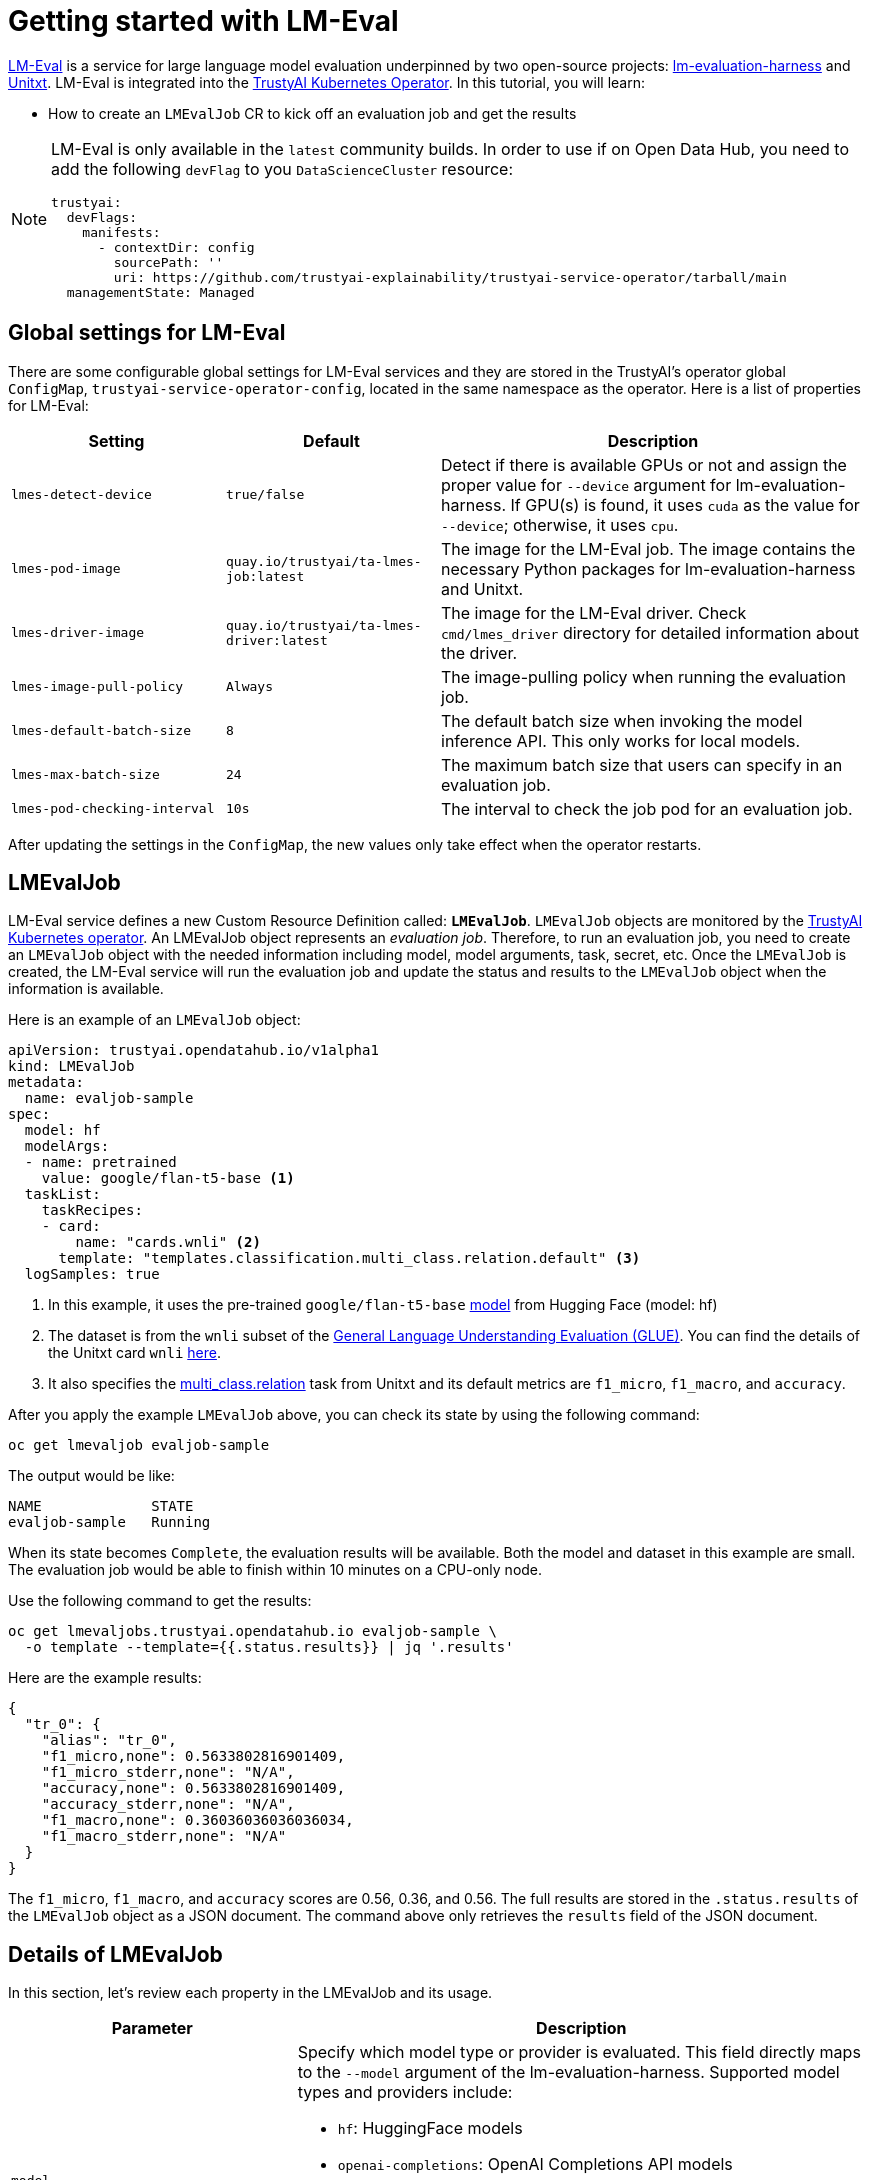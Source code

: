 = Getting started with LM-Eval

xref:component-lm-eval.adoc[LM-Eval] is a service for large language model evaluation underpinned by two open-source projects: link:https://github.com/EleutherAI/lm-evaluation-harness[lm-evaluation-harness] and link:https://www.unitxt.ai[Unitxt]. LM-Eval is integrated into the xref:trustyai-operator.adoc[TrustyAI Kubernetes Operator]. In this tutorial, you will learn:

- How to create an `LMEvalJob` CR to kick off an evaluation job and get the results

[NOTE]
====
LM-Eval is only available in the `latest` community builds.
In order to use if on Open Data Hub, you need to add the following `devFlag` to you `DataScienceCluster` resource:

[source,yaml]
----
trustyai:
  devFlags:
    manifests:
      - contextDir: config
        sourcePath: ''
        uri: https://github.com/trustyai-explainability/trustyai-service-operator/tarball/main
  managementState: Managed
----
====

== Global settings for LM-Eval

There are some configurable global settings for LM-Eval services and they are stored in the TrustyAI's operator global `ConfigMap`, `trustyai-service-operator-config`, located in the same namespace as the operator. Here is a list of properties for LM-Eval:

[cols="1,1,2", options="header"]
|===
|Setting |Default |Description

|`lmes-detect-device`
|`true/false`
|Detect if there is available GPUs or not and assign the proper value for `--device` argument for lm-evaluation-harness. If GPU(s) is found, it uses `cuda` as the value for `--device`; otherwise, it uses `cpu`.

|`lmes-pod-image`
|`quay.io/trustyai/ta-lmes-job:latest`
|The image for the LM-Eval job. The image contains the necessary Python packages for lm-evaluation-harness and Unitxt.

|`lmes-driver-image`
|`quay.io/trustyai/ta-lmes-driver:latest`
|The image for the LM-Eval driver. Check `cmd/lmes_driver` directory for detailed information about the driver.

|`lmes-image-pull-policy`
|`Always`
|The image-pulling policy when running the evaluation job.

|`lmes-default-batch-size`
|`8`
|The default batch size when invoking the model inference API. This only works for local models.

|`lmes-max-batch-size`
|`24`
|The maximum batch size that users can specify in an evaluation job.

|`lmes-pod-checking-interval`
|`10s`
|The interval to check the job pod for an evaluation job.
|===


After updating the settings in the `ConfigMap`, the new values only take effect when the operator restarts.

== LMEvalJob

LM-Eval service defines a new Custom Resource Definition called: *`LMEvalJob`*. `LMEvalJob` objects are monitored by the xref:trustyai-operator.adoc[TrustyAI Kubernetes operator]. An LMEvalJob object represents an _evaluation job_. Therefore, to run an evaluation job, you need to create an `LMEvalJob` object with the needed information including model, model arguments, task, secret, etc. Once the `LMEvalJob` is created, the LM-Eval service will run the evaluation job and update the status and results to the `LMEvalJob` object when the information is available.

Here is an example of an `LMEvalJob` object:

[source,yaml]
----
apiVersion: trustyai.opendatahub.io/v1alpha1
kind: LMEvalJob
metadata:
  name: evaljob-sample
spec:
  model: hf
  modelArgs:
  - name: pretrained
    value: google/flan-t5-base <1>
  taskList:
    taskRecipes:
    - card:
        name: "cards.wnli" <2>
      template: "templates.classification.multi_class.relation.default" <3>
  logSamples: true
----

<1> In this example, it uses the pre-trained `google/flan-t5-base` link:https://huggingface.co/google/flan-t5-base[model] from Hugging Face (model: hf)
<2> The dataset is from the `wnli` subset of the link:https://huggingface.co/datasets/nyu-mll/glue[General Language Understanding Evaluation (GLUE)]. You can find the details of the Unitxt card `wnli` link:https://www.unitxt.ai/en/latest/catalog/catalog.cards.wnli.html[here].
<3> It also specifies the link:https://www.unitxt.ai/en/latest/catalog/catalog.tasks.classification.multi_class.relation.html[multi_class.relation] task from Unitxt and its default metrics are `f1_micro`, `f1_macro`, and `accuracy`.

After you apply the example `LMEvalJob` above, you can check its state by using the following command:

[source,shell]
----
oc get lmevaljob evaljob-sample
----

The output would be like:

[source,text]
----
NAME             STATE
evaljob-sample   Running
----

When its state becomes `Complete`, the evaluation results will be available. Both the model and dataset in this example are small. The evaluation job would be able to finish within 10 minutes on a CPU-only node.

Use the following command to get the results:

[source,shell]
----
oc get lmevaljobs.trustyai.opendatahub.io evaljob-sample \
  -o template --template={{.status.results}} | jq '.results'
----

Here are the example results:

[source,json]
----
{
  "tr_0": {
    "alias": "tr_0",
    "f1_micro,none": 0.5633802816901409,
    "f1_micro_stderr,none": "N/A",
    "accuracy,none": 0.5633802816901409,
    "accuracy_stderr,none": "N/A",
    "f1_macro,none": 0.36036036036036034,
    "f1_macro_stderr,none": "N/A"
  }
}
----

The `f1_micro`, `f1_macro`, and `accuracy` scores are 0.56, 0.36, and 0.56. The full results are stored in the `.status.results` of the `LMEvalJob` object as a JSON document. The command above only retrieves the `results` field of the JSON document.

== Details of LMEvalJob

In this section, let's review each property in the LMEvalJob and its usage.

[cols="1,2a", options="header"]
|===
|Parameter |Description

|`model`
a|
Specify which model type or provider is evaluated. This field directly maps to the `--model` argument of the lm-evaluation-harness. Supported model types and providers include:

* `hf`: HuggingFace models
* `openai-completions`: OpenAI Completions API models
* `openai-chat-completions`: link:https://platform.openai.com/docs/guides/chat-completions[ChatCompletions API models]
* `local-completions` and `local-chat-completions`: OpenAI API-compatible servers
* `textsynth`: link:https://textsynth.com/documentation.html#engines[TextSynth APIs]

|`modelArgs`
a|
A list of paired name and value arguments for the model type. Each model type or provider supports different arguments:

* `hf` (HuggingFace): Check the link:https://github.com/EleutherAI/lm-evaluation-harness/blob/main/lm_eval/models/huggingface.py#L55[huggingface.py]
* `local-completions` (OpenAI API-compatible server): Check the link:https://github.com/EleutherAI/lm-evaluation-harness/blob/main/lm_eval/models/openai_completions.py#L13[openai_completions.py] and link:https://github.com/EleutherAI/lm-evaluation-harness/blob/main/lm_eval/models/api_models.py#L55[tapi_models.py]
* `local-chat-completions` (OpenAI API-compatible server): Check link:https://github.com/EleutherAI/lm-evaluation-harness/blob/main/lm_eval/models/openai_completions.py#L99[openai_completions.py] and link:https://github.com/EleutherAI/lm-evaluation-harness/blob/main/lm_eval/models/api_models.py#L55[tapi_models.py]
* `openai-completions` (OpenAI Completions API models): Check link:https://github.com/EleutherAI/lm-evaluation-harness/blob/main/lm_eval/models/openai_completions.py#L177[openai_completions.py] and link:https://github.com/EleutherAI/lm-evaluation-harness/blob/main/lm_eval/models/api_models.py#L55[tapi_models.py]
* `openai-chat-completions` (ChatCompletions API models): Check link:https://github.com/EleutherAI/lm-evaluation-harness/blob/main/lm_eval/models/openai_completions.py#L209[openai_completions.py] and link:https://github.com/EleutherAI/lm-evaluation-harness/blob/main/lm_eval/models/api_models.py#L55[tapi_models.py]
* `textsynth` (TextSynth APIs): Check link:https://github.com/EleutherAI/lm-evaluation-harness/blob/main/lm_eval/models/textsynth.py#L52[textsynth.py]


|`taskList.taskNames`
|Specify a list of tasks supported by lm-evaluation-harness.


|`taskList.taskRecipes`
|
Specify the task using the Unitxt recipe format:

* `card`: Use the `name` to specify a Unitxt card or `custom` for a custom card
** `name`: Specify a Unitxt card from the link:https://www.unitxt.ai/en/latest/catalog/catalog.cards.__dir__.html[Unitxt catalog]. Use the card's ID as the value.
  For example: The ID of link:https://www.unitxt.ai/en/latest/catalog/catalog.cards.wnli.html[Wnli card] is `cards.wnli`.
** `custom`: Define a custom card and use it. The value is a JSON string for a custom Unitxt card which contains the custom dataset.
    Use the documentation link:https://www.unitxt.ai/en/latest/docs/adding_dataset.html#adding-to-the-catalog[here] to compose a custom card, store it as a JSON file, and use the JSON content as the value here.
    If the dataset used by the custom card needs an API key from an environment variable or a persistent volume, you have to
    set up corresponding resources under the `pod` field. Check the `pod` field below.
* `template`: Specify a Unitxt template from the link:https://www.unitxt.ai/en/latest/catalog/catalog.templates.__dir__.html[Unitxt catalog]. Use the template's ID as the value.
* `task` (optional): Specify a Unitxt task from the link:https://www.unitxt.ai/en/latest/catalog/catalog.cards.__dir__.html[Unitxt catalog]. Use the task's ID as the value.
  A Unitxt card has a pre-defined task. Only specify a value for this if you want to run different task.
* `metrics` (optional): Specify a list of Unitx metrics from the link:https://www.unitxt.ai/en/latest/catalog/catalog.metrics.__dir__.html[Unitxt catalog]. Use the metric's ID as the value.
  A Unitxt task has a set of pre-defined metrics. Only specify a set of metrics if you need different metrics.
* `format` (optional): Specify a Unitxt format from the link:https://www.unitxt.ai/en/latest/catalog/catalog.formats.__dir__.html[Unitxt catalog]. Use the format's ID as the value.
* `loaderLimit` (optional): Specifies the maximum number of instances per stream to be returned from the loader (used to reduce loading time in large datasets).
* `numDemos` (optional): Number of fewshot to be used.
* `demosPoolSize` (optional): Size of the fewshot pool.

|`numFewShot`
|Sets the number of few-shot examples to place in context. If you are using a task from Unitxt, don't use this field. Use `numDemos` under the `taskRecipes` instead.

|`limit`
|Instead of running the whole dataset, set a limit to run the tasks. Accepts an integer, or a float between 0.0 and 1.0.

|`genArgs`
|Map to `--gen_kwargs` parameter for the lm-evaluation-harness. Here are the link:https://github.com/EleutherAI/lm-evaluation-harness/blob/main/docs/interface.md#command-line-interface[details].

|`logSampes`
|If this flag is passed, then the model's outputs, and the text fed into the model, will be saved at per-document granularity.

|`batchSize`
|Batch size for the evaluation. This is used by the models that run and are loaded locally and do not apply to the commercial APIs.

|`pod`
|
Specify extra information for the lm-eval job's pod.

* `container`: Extra container settings for the lm-eval container.
** `env`: Specify environment variables. It uses the `EnvVar` data structure of kubernetes.
** `volumeMounts`: Mount the volumes into the lm-eval container.
** `resources`: Specify the resources for the lm-eval container.
* `volumes`: Specify the volume information for the lm-eval and other containers. It uses the `Volume` data structure of kubernetes.
* `sideCars`: A list of containers that run along with the lm-eval container. It uses the `Container` data structure of kubernetes.
|===

== Examples

=== Environment Variables

If the LMEvalJob needs to access a model on HuggingFace with the access token, you can set up the `HF_TOKEN` as one of the environment variables for the lm-eval container:

[source,yaml]
----
apiVersion: trustyai.opendatahub.io/v1alpha1
kind: LMEvalJob
metadata:
  name: evaljob-sample
spec:
  model: hf
  modelArgs:
  - name: pretrained
    value: huggingfacespace/model
  taskList:
    taskNames:
    - unfair_tos
  logSamples: true
  pod:
    container:
      env:
      - name: HF_TOKEN
        value: "My HuggingFace token"
----

Or you can create a secret to store the token and refer the key from the secret object using the reference syntax:

(only attach the env part)

[source,yaml]
----
      env:
      - name: HF_TOKEN
        valueFrom:
          secretKeyRef:
            name: my-secret
            key: hf-token
----

=== Custom Unitxt Card

Pass a custom Unitxt Card in JSON format:

[source,yaml]
----
apiVersion: trustyai.opendatahub.io/v1alpha1
kind: LMEvalJob
metadata:
  name: evaljob-sample
spec:
  model: hf
  modelArgs:
  - name: pretrained
    value: google/flan-t5-base
  taskList:
    taskRecipes:
    - template: "templates.classification.multi_class.relation.default"
      card:
        custom: |
          {
            "__type__": "task_card",
            "loader": {
              "__type__": "load_hf",
              "path": "glue",
              "name": "wnli"
            },
            "preprocess_steps": [
              {
                "__type__": "split_random_mix",
                "mix": {
                  "train": "train[95%]",
                  "validation": "train[5%]",
                  "test": "validation"
                }
              },
              {
                "__type__": "rename",
                "field": "sentence1",
                "to_field": "text_a"
              },
              {
                "__type__": "rename",
                "field": "sentence2",
                "to_field": "text_b"
              },
              {
                "__type__": "map_instance_values",
                "mappers": {
                  "label": {
                    "0": "entailment",
                    "1": "not entailment"
                  }
                }
              },
              {
                "__type__": "set",
                "fields": {
                  "classes": [
                    "entailment",
                    "not entailment"
                  ]
                }
              },
              {
                "__type__": "set",
                "fields": {
                  "type_of_relation": "entailment"
                }
              },
              {
                "__type__": "set",
                "fields": {
                  "text_a_type": "premise"
                }
              },
              {
                "__type__": "set",
                "fields": {
                  "text_b_type": "hypothesis"
                }
              }
            ],
            "task": "tasks.classification.multi_class.relation",
            "templates": "templates.classification.multi_class.relation.all"
          }
  logSamples: true
----

Inside the custom card, it uses the HuggingFace dataset loader:

----
            "loader": {
              "__type__": "load_hf",
              "path": "glue",
              "name": "wnli"
            },
----

You can use other link:https://www.unitxt.ai/en/latest/unitxt.loaders.html#module-unitxt.loaders[loaders] and use the `volumes` and `volumeMounts` to mount the dataset from persistent volumes. For example, if you use link:https://www.unitxt.ai/en/latest/unitxt.loaders.html#unitxt.loaders.LoadCSV[LoadCSV], you need to mount the files to the container and make the dataset accessible for the evaluation process.

=== Using an `InferenceService`

[NOTE]
====
This example assumes vLLM model already deployed in your cluster.
====

==== Define your LMEvalJob CR

[source,yaml]
----
apiVersion: trustyai.opendatahub.io/v1alpha1
kind: LMEvalJob
metadata:
  name: evaljob
spec:
  model: local-completions
  taskList:
    taskNames:
      - mmlu
  logSamples: true
  batchSize: 1
  modelArgs:
    - name: model
      value: granite
    - name: base_url
      value: $ROUTE_TO_MODEL/v1/completions <1>
    - name: num_concurrent
      value:  "1"
    - name: max_retries
      value:  "3"
    - name: tokenized_requests
      value: "False"
    - name: tokenizer
      value: ibm-granite/granite-7b-instruct
  envSecrets:
    - env: OPENAI_TOKEN
      secretRef: <2>
        name: $SECRET_NAME_THAT_CONTAINS_TOKEN <3>
        key: token <4>
----
<1> `base_url` should be set to the route/service URL of your model. Make sure to include the `/v1/completions` endpoint in the URL.
<2> `envSecrets.secretRef` should point to a secret that contains a token that can authenticate to your model. `secretRef.name` should be the secret's name in the namespace, while `secretRef.key` should point at the token's key within the secret.
<3> `secretRef.name` can equal the output of
+
[source,shell]
----
oc get secrets -o custom-columns=SECRET:.metadata.name --no-headers | grep user-one-token
----
+
<4> `secretRef.key` should equal `token`


Then, apply this CR into the same namespace as your model. You should see a pod spin up in your
model namespace called `evaljob`. In the pod terminal, you can see the output via `tail -f output/stderr.log`

=== Integration with Kueue

[NOTE]
====
TrustyAI and LM-Eval **do not require** Kueue to work.
However, if Kueue is available on the cluster, it can be used from LM-Eval.
To enable Kueue on Open Data Hub, add the following to your `DataScienceCluster` resource:

[source,yaml]
----
keue:
  managementState: Managed
----
====

To Enable job suspend for link:https://kueue.sigs.k8s.io/[Kueue] integration, create a job in suspended state. Verify the job is in suspended state and the job's pod is not running.

[source,yaml]
----
apiVersion: trustyai.opendatahub.io/v1alpha1
kind: LMEvalJob
metadata:
  labels:
    app.kubernetes.io/name: fms-lm-eval-service
  name: evaljob-sample
spec:
  suspend: true <1>
  model: hf
  modelArgs:
  - name: pretrained
    value: EleutherAI/pythia-70m
  taskList:
    taskNames:
    - unfair_tos
  logSamples: true
  limit: "5"
----
<1> This will set the LM-Eval job's state as suspended

Set `suspend` to `false` and verify job's pod getting created and running:

[source,shell]
----
oc patch lmevaljob evaljob-sample --patch '{"spec":{"suspend":false}}' --type merge
----
